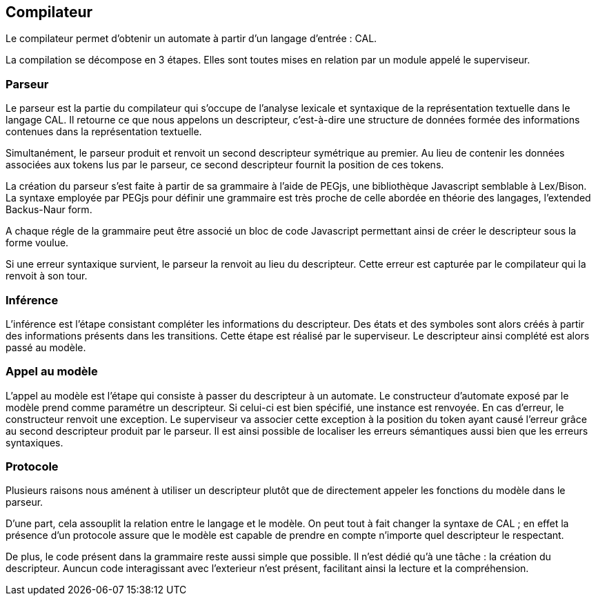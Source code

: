 == Compilateur

Le compilateur permet d'obtenir un automate à partir d'un langage d'entrée : CAL.

La compilation se décompose en 3 étapes. Elles sont toutes mises en relation par un module appelé le superviseur.

=== Parseur

Le parseur est la partie du compilateur qui s'occupe de l'analyse lexicale et syntaxique de la représentation textuelle dans le langage CAL.
Il retourne ce que nous appelons un descripteur, c'est-à-dire une structure de données formée des informations contenues dans la représentation textuelle.

Simultanément, le parseur produit et renvoit un second descripteur symétrique au premier.
Au lieu de contenir les données associées aux tokens lus par le parseur,
ce second descripteur fournit la position de ces tokens.

La création du parseur s'est faite à partir de sa grammaire à l'aide de PEGjs, une bibliothèque Javascript semblable à Lex/Bison.
La syntaxe employée par PEGjs pour définir une grammaire est très proche de celle abordée en théorie des langages, l'extended Backus-Naur form.

A chaque régle de la grammaire peut être associé un bloc de code Javascript permettant ainsi de créer le descripteur sous la forme voulue.

Si une erreur syntaxique survient, le parseur la renvoit au lieu du descripteur.
Cette erreur est capturée par le compilateur qui la renvoit à son tour.

=== Inférence 

L'inférence est l'étape consistant  compléter les informations du descripteur. Des états et des symboles sont alors créés à partir des informations présents dans les transitions.
Cette étape est réalisé par le superviseur. Le descripteur ainsi complété est alors passé au modèle.

=== Appel au modèle 

L'appel au modèle est l'étape qui consiste à passer du descripteur à un automate.
Le constructeur d'automate exposé par le modèle prend comme paramétre un descripteur. Si celui-ci est bien spécifié, une instance est renvoyée.
En cas d'erreur, le constructeur renvoit une exception. Le superviseur va associer cette exception à la position du token ayant causé l'erreur
grâce au second descripteur produit par le parseur. Il est ainsi possible de localiser les erreurs sémantiques aussi bien que les erreurs syntaxiques.

=== Protocole

Plusieurs raisons nous aménent à utiliser un descripteur plutôt que de directement appeler les fonctions du modèle dans le parseur.

D'une part, cela assouplit la relation entre le langage et le modèle.
On peut tout à fait changer la syntaxe de CAL ; en effet la présence d'un protocole assure que le modèle est capable de prendre en compte n'importe quel descripteur le respectant.

De plus, le code présent dans la grammaire reste aussi simple que possible. Il n'est dédié qu'à une tâche : la création du descripteur.
Auncun code interagissant avec l'exterieur n'est présent, facilitant ainsi la lecture et la compréhension.

